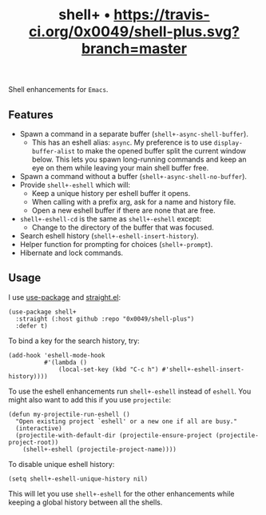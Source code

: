 #+TITLE: shell+ • [[https://travis-ci.org/0x0049/shell-plus][https://travis-ci.org/0x0049/shell-plus.svg?branch=master]]
#+STARTUP: showeverything

Shell enhancements for =Emacs=.

** Features
   - Spawn a command in a separate buffer (~shell+-async-shell-buffer~).
     - This has an eshell alias: ~async~. My preference is to use
       ~display-buffer-alist~ to make the opened buffer split the current window
       below. This lets you spawn long-running commands and keep an eye on them
       while leaving your main shell buffer free.
   - Spawn a command without a buffer (~shell+-async-shell-no-buffer~).
   - Provide ~shell+-eshell~ which will:
     - Keep a unique history per eshell buffer it opens.
     - When calling with a prefix arg, ask for a name and history file.
     - Open a new eshell buffer if there are none that are free.
   - ~shell+-eshell-cd~ is the same as ~shell+-eshell~ except:
     - Change to the directory of the buffer that was focused.
   - Search eshell history (~shell+-eshell-insert-history~).
   - Helper function for prompting for choices (~shell+-prompt~).
   - Hibernate and lock commands.

** Usage
   I use [[https://github.com/jwiegley/use-package][use-package]] and [[https://github.com/raxod502/straight.el][straight.el]]:

   #+begin_src elisp
   (use-package shell+
     :straight (:host github :repo "0x0049/shell-plus")
     :defer t)
   #+end_src

   To bind a key for the search history, try:

   #+begin_src elisp
     (add-hook 'eshell-mode-hook
               #'(lambda ()
                   (local-set-key (kbd "C-c h") #'shell+-eshell-insert-history))))
   #+end_src

   To use the eshell enhancements run ~shell+-eshell~ instead of ~eshell~. You might
   also want to add this if you use ~projectile~:

   #+begin_src elisp
  (defun my-projectile-run-eshell ()
    "Open existing project `eshell' or a new one if all are busy."
    (interactive)
    (projectile-with-default-dir (projectile-ensure-project (projectile-project-root))
      (shell+-eshell (projectile-project-name))))
   #+end_src

   To disable unique eshell history:

   #+begin_src elisp
     (setq shell+-eshell-unique-history nil)
   #+end_src

   This will let you use ~shell+-eshell~ for the other enhancements while keeping
   a global history between all the shells.
